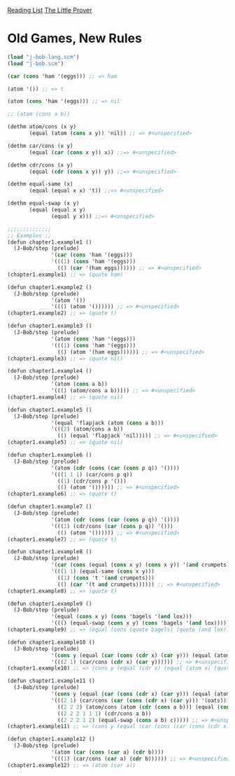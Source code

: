[[../index.org][Reading List]]
[[../the_little_prover.org][The Little Prover]]

* Old Games, New Rules
#+BEGIN_SRC scheme
  (load "j-bob-lang.scm")
  (load "j-bob.scm")

  (car (cons 'ham '(eggs))) ;; => ham

  (atom '()) ;; => t

  (atom (cons 'ham '(eggs))) ;; => nil

  ;; (atom (cons a b))

  (dethm atom/cons (x y)
         (equal (atom (cons x y)) 'nil)) ;; => #<unspecified>

  (dethm car/cons (x y)
         (equal (car (cons x y)) x)) ;;=> #<unspecified>

  (dethm cdr/cons (x y)
         (equal (cdr (cons x y)) y)) ;;=> #<unspecified>

  (dethm equal-same (x)
         (equal (equal x x) 't)) ;;=> #<unspecified>

  (dethm equal-swap (x y)
         (equal (equal x y)
                (equal y x))) ;;=> #<unspecified>

  ;;;;;;;;;;;;;;
  ;; Examples ;;
  (defun chapter1.example1 ()
    (J-Bob/step (prelude)
                '(car (cons 'ham '(eggs)))
                '(((1) (cons 'ham '(eggs)))
                  (() (car '(ham eggs)))))) ;; => #<unspecified>
  (chapter1.example1) ;; => (quote ham)

  (defun chapter1.example2 ()
    (J-Bob/step (prelude)
                '(atom '())
                '((() (atom '()))))) ;; => #<unspecified>
  (chapter1.example2) ;; => (quote t)

  (defun chapter1.example3 ()
    (J-Bob/step (prelude)
                '(atom (cons 'ham '(eggs)))
                '(((1) (cons 'ham '(eggs)))
                  (() (atom '(ham eggs)))))) ;; => #<unspecified>
  (chapter1.example3) ;; => (quote nil)

  (defun chapter1.example4 ()
    (J-Bob/step (prelude)
                '(atom (cons a b))
                '((() (atom/cons a b))))) ;; => #<unspecified>
  (chapter1.example4) ;; => (quote nil)

  (defun chapter1.example5 ()
    (J-Bob/step (prelude)
                '(equal 'flapjack (atom (cons a b)))
                '(((2) (atom/cons a b))
                  (() (equal 'flapjack 'nil))))) ;; => #<unspecified>
  (chapter1.example5) ;; => (quote nil)

  (defun chapter1.example6 ()
    (J-Bob/step (prelude)
                '(atom (cdr (cons (car (cons p q)) '())))
                '(((1 1 1) (car/cons p q))
                  ((1) (cdr/cons p '()))
                  (() (atom '()))))) ;; => #<unspecified>
  (chapter1.example6) ;; => (quote t)

  (defun chapter1.example7 ()
    (J-Bob/step (prelude)
                '(atom (cdr (cons (car (cons p q)) '())))
                '(((1) (cdr/cons (car (cons p q)) '()))
                  (() (atom '()))))) ;; => #<unspecified>
  (chapter1.example7) ;; => (quote t)

  (defun chapter1.example8 ()
    (J-Bob/step (prelude)
                '(car (cons (equal (cons x y) (cons x y)) '(and crumpets)))
                '(((1 1) (equal-same (cons x y)))
                  ((1) (cons 't '(and crumpets)))
                  (() (car '(t and crumpets)))))) ;; => #<unspecified>
  (chapter1.example8) ;; => (quote t)

  (defun chapter1.example9 ()
    (J-Bob/step (prelude)
                '(equal (cons x y) (cons 'bagels '(and lox)))
                '((() (equal-swap (cons x y) (cons 'bagels '(and lox))))))) ;; => #<unspecified>
  (chapter1.example9) ;; => (equal (cons (quote bagels) (quote (and lox))) (cons x y))

  (defun chapter1.example10 ()
    (J-Bob/step (prelude)
                '(cons y (equal (car (cons (cdr x) (car y))) (equal (atom x) 'nil)))
                '(((2 1) (car/cons (cdr x) (car y)))))) ;; => #<unspecified>
  (chapter1.example10) ;; => (cons y (equal (cdr x) (equal (atom x) (quote nil))))

  (defun chapter1.example11 ()
    (J-Bob/step (prelude)
                '(cons y (equal (car (cons (cdr x) (car y))) (equal (atom x) 'nil)))
                '(((2 1) (car/cons (car (cons (cdr x) (car y))) '(oats)))
                  ((2 2 2) (atom/cons (atom (cdr (cons a b))) (equal (cons a b) c)))
                  ((2 2 2 1 1 1) (cdr/cons a b))
                  ((2 2 2 1 2) (equal-swap (cons a b) c))))) ;; => #<unspecified>
  (chapter1.example11) ;; => (cons y (equal (car (cons (car (cons (cdr x) (car y))) (quote (oats)))) (equal (atom x) (atom (cons (atom b) (equal c (cons a b)))))))

  (defun chapter1.example12 ()
    (J-Bob/step (prelude)
                '(atom (car (cons (car a) (cdr b))))
                '(((1) (car/cons (car a) (cdr b)))))) ;; => #<unspecified>
  (chapter1.example12) ;; => (atom (car a))
#+END_SRC
